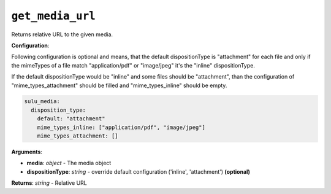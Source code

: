 ``get_media_url``
=================

Returns relative URL to the given media.

**Configuration**:

Following configuration is optional and means, that the default dispositionType is "attachment" for each file and only if the mimeTypes of a file match "application/pdf" or "image/jpeg" it's the "inline" dispositionType. 

If the default dispositionType would be "inline" and some files should be "attachment", than the configuration of "mime_types_attachment" should be filled and "mime_types_inline" should be empty.

.. code-block:: yaml

  sulu_media:
    disposition_type:
      default: "attachment"
      mime_types_inline: ["application/pdf", "image/jpeg"]
      mime_types_attachment: []

**Arguments**:

- **media**: *object* - The media object
- **dispositionType**: *string* - override default configuration ('inline', 'attachment') **(optional)**

**Returns**: *string* - Relative URL
